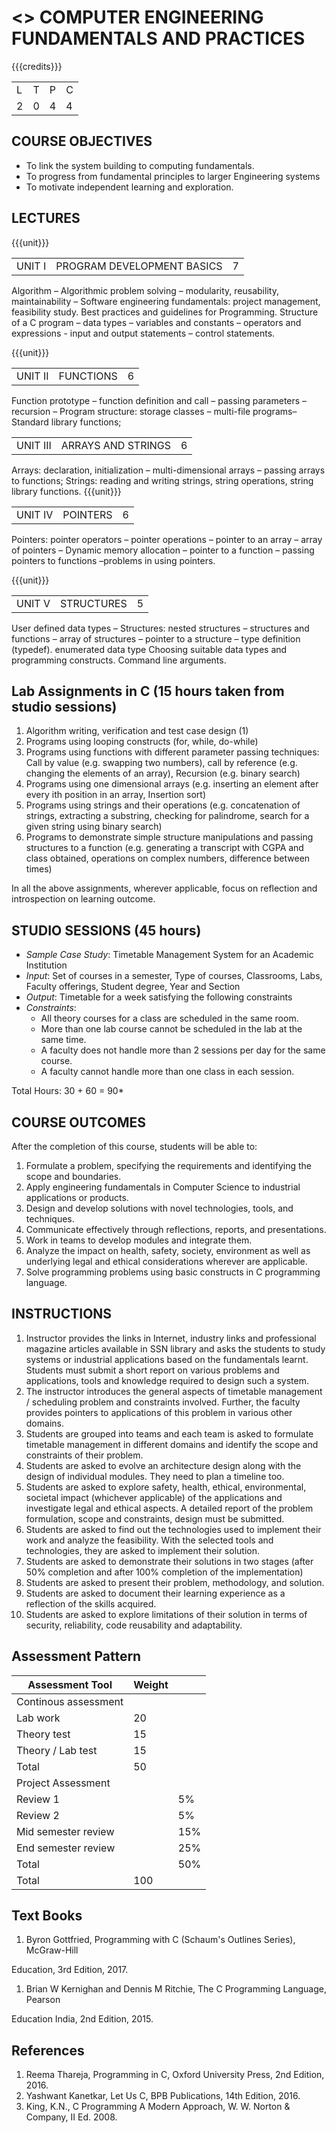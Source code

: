 * <<<203>>> COMPUTER ENGINEERING FUNDAMENTALS AND PRACTICES
:properties:
:author: Dr R Kanchana, Dr R S Milton, Dr T T Mirnalinee
:date: 16 March 2021
:end:

{{{credits}}}
| L | T | P | C |
| 2 | 0 | 4 | 4 |
		
** CO-PO Mapping                                                   :noexport:
|     | PO1 | PO2 | PO3 | PO4 | PO5 | PO6 | PO7 | PO8 | PO9 | PO10 | PO11 | PO12 | PSO1 | PSO2 | PSO3 |
| CO1 |     |   3 |     |   2 |     |     |     |     |     |      |      |      |    2 |    2 |      |
| CO2 |   2 |     |     |   1 |     |     |     |     |     |      |      |      |    2 |    1 |      |
| CO3 |     |     |   3 |   3 |   3 |     |     |     |     |      |      |      |    3 |    3 |    3 |
| CO4 |     |     |     |     |     |     |     |   1 |     |    3 |    1 |    1 |      |      |      |
| CO5 |     |     |     |     |     |     |     |     |   3 |    3 |    2 |    1 |      |    1 |      |
| CO6 |     |     |     |     |     |   2 |   2 |   1 |     |      |      |      |      |      |      |
| CO6 |   1 |   1 |   2 |   2 |     |     |     |     |     |      |      |      |   2  |    1 |      |

** COURSE OBJECTIVES
- To link the system building to computing fundamentals.
- To progress from fundamental principles to larger Engineering systems
- To motivate independent learning and exploration.

** LECTURES
{{{unit}}}
| UNIT I | PROGRAM DEVELOPMENT BASICS | 7 |
Algorithm – Algorithmic problem solving – modularity, reusability, maintainability – Software engineering fundamentals: project management, feasibility study. Best practices and guidelines for Programming.
Structure of a C program -- data types -- variables and constants -- operators and expressions - input and output statements -- control statements.  

{{{unit}}}
| UNIT II | FUNCTIONS  | 6 |
Function prototype -- function definition and call -- passing parameters -- recursion – Program structure: storage classes – multi-file programs-- Standard library functions; 

| UNIT III | ARRAYS AND STRINGS  | 6 |
Arrays: declaration, initialization – multi-dimensional arrays -- passing arrays to functions;
Strings: reading and writing strings, string operations, string library functions.
{{{unit}}}
| UNIT IV | POINTERS   | 6 |
Pointers: pointer operators -- pointer operations – pointer to an array -- array of pointers -- Dynamic memory allocation -- pointer to a function -- passing pointers to functions --problems in using pointers.

{{{unit}}}
| UNIT V | STRUCTURES   | 5 |
User defined data types -- Structures: nested structures -- structures and functions -- array of structures -- pointer to a structure – type definition (typedef).   enumerated data type Choosing suitable data types and programming constructs.   Command line arguments.

#+BEGIN_COMMENT
{{{unit}}}
| UNIT II | DATABASES  | 6 |
Databases: Relational Databases -- SQL -- SQLite.

{{{unit}}}
| UNIT III | WEB APPLICATION DEVELOPMENT | 6 |
Web Application Development: HTML and CSS -- JavaScript;
Security; Developing Single Page Application; Mobile
Applications.

{{{unit}}}
| UNIT IV | DATA SCIENCE | 6 |
Data Science: Regression -- Classification -- Visualization
-- Scikit-Learn.

{{{unit}}}
| UNIT V | SOFTWARE ENGINEERING | 6 |
Software Engineering: Planning -- Project management --
Feasibility study -- Cost-Benefit analysis -- Modular and
architecture Design -- Documentation; Ethics and best
practices in Engineering.
#+END_COMMENT
** Lab Assignments in C (15 hours taken from studio sessions)
1.	Algorithm writing, verification and test case design (1)
2.	Programs using looping constructs (for, while, do-while)
3.	Programs using functions with different parameter passing techniques: Call by value (e.g. swapping two numbers), call by reference (e.g. changing the elements of an array), Recursion (e.g. binary search)
4.	Programs using one dimensional arrays (e.g. inserting an element after every ith position in an array, Insertion sort)
5.	Programs using strings and their operations (e.g. concatenation of strings, extracting a substring, checking for palindrome, search for a given string using binary search)
6.	Programs to demonstrate simple structure manipulations and passing structures to a function (e.g. generating a transcript with CGPA and class obtained, operations on complex numbers, difference between times)

In all the above assignments, wherever applicable, focus on reflection and introspection on learning outcome. 

** STUDIO SESSIONS (45 hours)
- /Sample Case Study/: Timetable Management System for an Academic
  Institution
- /Input/: Set of courses in a semester, Type of courses, Classrooms,
  Labs, Faculty offerings, Student degree, Year and Section
- /Output/: Timetable for a week satisfying the following constraints
- /Constraints/:
  - All theory courses for a class are scheduled in the same room.
  - More than one lab course cannot be scheduled in the lab at the same time.
  - A faculty does not handle more than 2 sessions per day for the same course.
  - A faculty cannot handle more than one class in each session.

\hfill *Total Hours: 30 + 60 = 90*

** COURSE OUTCOMES
After the completion of this course, students will be able to:
1. Formulate a problem, specifying the requirements and
   identifying the scope and boundaries.
2. Apply engineering fundamentals in Computer Science to
   industrial applications or products.
3. Design and develop solutions with novel technologies,
   tools, and techniques.
4. Communicate effectively through reflections, reports, and
   presentations.
5. Work in teams to develop modules and integrate them.
6. Analyze the impact on health, safety, society, environment
   as well as underlying legal and ethical considerations
   wherever are applicable.
7. Solve programming problems using basic constructs in C programming language.

** INSTRUCTIONS
1. Instructor provides the links in Internet, industry links
   and professional magazine articles available in SSN
   library and asks the students to study systems or
   industrial applications based on the fundamentals learnt.
   Students must submit a short report on various problems
   and applications, tools and knowledge required to design
   such a system.
2. The instructor introduces the general aspects of timetable management / scheduling problem and constraints involved. Further, the faculty provides pointers to applications of this problem in various other domains.
3. Students are grouped into teams and each team is asked to
   formulate timetable management in different domains and
   identify the scope and constraints of their problem.
4. Students are asked to evolve an architecture design along
   with the design of individual modules. They need to plan a
   timeline too.
5. Students are asked to explore safety, health, ethical,
   environmental, societal impact (whichever applicable) of
   the applications and investigate legal and ethical
   aspects. A detailed report of the problem formulation,
   scope and constraints, design must be submitted.
6. Students are asked to find out the technologies used to
   implement their work and analyze the feasibility. With the
   selected tools and technologies, they are asked to
   implement their solution.
7. Students are asked to demonstrate their solutions in two
   stages (after 50% completion and after 100% completion of
   the implementation)
8. Students are asked to present their problem, methodology,
   and solution.
9. Students are asked to document their learning experience
   as a reflection of the skills acquired.
10. Students are asked to explore limitations of their
    solution in terms of security, reliability, code
    reusability and adaptability.
#+BEGIN_COMMENT
** EVALUATION
EFP will be assessed by a committee of faculty members based
on Studio Sessions, Reflections, Presentation and
Documentation. *EFP will be evaluated based on continuous
assessment only.*

#+latex: \newcolumntype{Y}{>{\small\raggedright\arraybackslash}X}
#+latex: \newcolumntype{A}{>{\small\raggedright\arraybackslash\hsize=.7\hsize}X}
#+latex: \newcolumntype{B}{>{\small\raggedright\arraybackslash\hsize=1.2\hsize}X}
#+latex: \newcolumntype{C}{>{\small\raggedright\arraybackslash\hsize=1\hsize}X}
#+attr_latex: :environment tabularx :width \textwidth :align BBAAAA
| <10>       | <40>                                     | <10>       |       <10> |       <10> |       <10> |
|------------+------------------------------------------+------------+------------+------------+------------|
|            | Reflection by Instructor                 | Reflection by peers | Presenta-tion by peers | Documenta-tion |     Studio |
|------------+------------------------------------------+------------+------------+------------+------------|
| Review 1: Scope and modules | 20                                       | 10         |         10 |         10 |         50 |
|------------+------------------------------------------+------------+------------+------------+------------|
| Review 2: Design | 20                                       | 10         |         10 |         10 |         50 |
|------------+------------------------------------------+------------+------------+------------+------------|
| Mid sem evaluation by a committee | Planning and modules: 20, Technical clarity: 20, Ethics/Best practices: 10 | Viva: 10   |         20 |         20 |            |
|------------+------------------------------------------+------------+------------+------------+------------|
| Review 3: Implementation | 20                                       | 10         |         10 |         10 |         50 |
|------------+------------------------------------------+------------+------------+------------+------------|
| End sem evaluation by a committee | Demo: 40 (Innovation, emerging technologies, security, user interface), Ethics/Best practices: 10 | Viva: 10   |         20 |         20 |         50 |
|------------+------------------------------------------+------------+------------+------------+------------|
#+TBLFM: 
#+END_COMMENT
** Assessment Pattern
| Assessment Tool      | Weight |     |
|----------------------+--------+-----|
| Continous assessment |        |     |
| Lab work             |     20 |     |
| Theory test          |     15 |     |
| Theory / Lab test    |     15 |     |
|               Total  |     50 |     |
| Project Assessment   |        |     |
| Review 1             |        |  5% |
| Review 2             |        |  5% |
| Mid semester review  |        | 15% |
| End semester review  |        | 25% |
|                Total |        | 50% |
|----------------------+--------+-----|
| Total                |    100 |     |

#+BEGIN_COMMENT

| Assessment Tool      | Weightage |     |
|----------------------+-----------+-----|
| End semester exam    |       25% |     |
| Continous assessment |       75% |     |
| Class activity       |           | 10% |
| Review 1             |           | 10% |
| Review 2             |           | 15% |
| Review 3             |           | 20% |
| Mid semester review  |           | 20% |
| End semester review  |           | 25% |
|----------------------+-----------+-----|
| Total                |      100% |     |

| Assessment Tool | Weightage |     |
|-----------------+-----------+-----|
| Class Activity  |       25% |     |
| Project         |       75% |     |
| Review 1        |           | 10% |
| Review 2        |           | 20% |
| Review 3        |           | 20% |
| Mid Sem Review  |           | 20% |
| End Sem Review  |           | 30% |
|-----------------+-----------+-----|
| Total           |      100% |     |
#+END_COMMENT
** Text Books
1. Byron Gottfried, Programming with C (Schaum's Outlines Series), McGraw-Hill
Education, 3rd Edition, 2017.
2. Brian W Kernighan and Dennis M Ritchie, The C Programming Language, Pearson
Education India, 2nd Edition, 2015.

** References
1. Reema Thareja, Programming in C, Oxford University Press, 2nd Edition, 2016.
2. Yashwant Kanetkar, Let Us C, BPB Publications, 14th Edition, 2016.
3. King, K.N., C Programming A Modern Approach, W. W. Norton & Company, II Ed. 2008.
#+BEGIN_COMMENT
Technical Outcome.
Could you learn?
Rate yourself in the scale of 1 to 3
1 -- Not confident, more practice required.
2 - Could modify available code but not able to write
own logic.
3 - Proficient
1 Task 1
2 Task 2
Best Practices / Application of fundaments learnt in theory courses
Suggested by the Instructor
Could you follow?
Rate yourself in the scale of 1 to 3
1 -- Needs to improve.
2 - Inconsistent in applying
3 - Proficient with the practice
B1 Design before coding
B2 Modular design and coding
using versions
#+END_COMMENT
